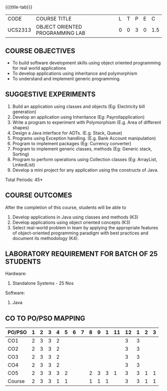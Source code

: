 * 
:properties:
:author: Dr. B. Prabavathy and Dr. B. Bharathi
:date: 09-03-2021
:end:

#+startup: showall
{{{title-tab}}}
| CODE    | COURSE TITLE                    | L | T | P | E |   C |
| UCS2313 | OBJECT ORIENTED PROGRAMMING LAB | 0 | 0 | 3 | 0 | 1.5 |

** R2021 CHANGES :noexport:
- Order of the exercises has been revised
- Exception handling exercise was added 
- An Experiment using file operations was removed

#+begin_comment
- 1. Experiments related to the java specific concepts such as mutlithreading and event-driven programming were removed
25.03.2021
RK changed mapping of CO5 to PO/PSO
#+end_comment

** COURSE OBJECTIVES
- To build software development skills using object oriented
  programming for real world applications
- To develop applications using inheritance and polymorphism
- To understand and implement generic programming.

** SUGGESTIVE EXPERIMENTS
1. Build an application using classes and objects (Eg: Electricity bill generation)
2. Develop an application using Inheritance (Eg: Payrollapplication)
3. Write a program to experiment with Polymorphism (E.g. Area of different shapes)
4. Design a Java interface for ADTs. (E.g. Stack, Queue)
5. Programs using Exception handling. (E.g. Bank Account manipulation)
6. Program to implement packages (Eg: Currency converter)
7. Program to implement generic classes, methods (Eg: Generic stack, Sorting)
8. Program to perform operations using Collection classes (Eg: ArrayList, LinkedList)
9. Develop a mini project for any application using the constructs of Java.


#+begin_comment
09.03.2021
CCC Feedback Committee Considerations
- The order of the exercises has been revised. 
-	Exception handling exercise was added and the experiment using file operations was removed.

#+end_comment

\hfill *Total Periods: 45*

** COURSE OUTCOMES
After the completion of this course, students will be able to 
1. Develop applications in Java using classes and methods (K3)
2. Develop applications using object oriented concepts (K3)
3. Select real-world problem in team by applying the appropriate features of object-oriented programming paradigm with best practices and document its methodology (K4).


#+begin_comment
09.03.2021
CCC Feedback Committee Considerations
- CO's have been reframed based on the latest action verbs
#+end_comment

** LABORATORY REQUIREMENT FOR BATCH OF 25 STUDENTS
Hardware:
1. Standalone Systems - 25 Nos
Software:
1. Java

** CO TO PO/PSO MAPPING
| PO/PSO | 1 | 2 | 3 | 4 | 5 | 6 | 7 | 8 | 9 | 1 | 11 | 12 | 1 | 2 | 3 |
|--------+---+---+---+---+---+---+---+---+---+---+----+----+---+---+---|
| CO1    | 2 | 3 | 3 | 2 |   |   |   |   |   |   |    |  3 | 3 |   |   |
| CO2    | 2 | 3 | 3 | 2 |   |   |   |   |   |   |    |  3 | 3 |   |   |
| CO3    | 2 | 3 | 3 | 2 |   |   |   |   |   |   |    |  3 | 3 |   |   |
| CO4    | 2 | 3 | 3 | 2 |   |   |   |   |   |   |    |  3 | 3 |   |   |
| CO5    | 2 | 3 | 3 | 3 | 2 |   |   | 2 | 3 | 3 |  1 |  3 | 3 | 1 | 1 |
|--------+---+---+---+---+---+---+---+---+---+---+----+----+---+---+---|
| Course | 2 | 3 | 3 | 1 | 1 |   |   | 1 | 1 | 1 |    |  3 | 3 | 1 | 1 |

# | Score          |    | 10 | 15 | 15 |  3 |  1 | 0 | 0 | 1 | 1 |  1 |  0 | 15 | 15 |  3 |  2 |
